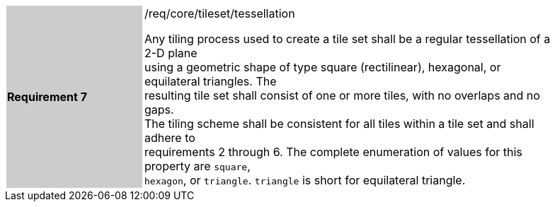 [width="90%",cols="2,6"]
|===
|*Requirement 7* {set:cellbgcolor:#CACCCE}|/req/core/tileset/tessellation +

Any tiling process used to create a tile set shall be a regular tessellation of a 2-D plane +
using a geometric shape of type square (rectilinear), hexagonal, or equilateral triangles. The +
resulting tile set shall consist of one or more tiles, with no overlaps and no gaps. +
The tiling scheme shall be consistent for all tiles within a tile set and shall adhere to +
requirements 2 through 6. The complete enumeration of values for this property are `square`, +
`hexagon`, or `triangle`. `triangle` is short for equilateral triangle. {set:cellbgcolor:#FFFFFF}
|===
